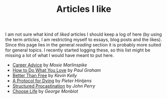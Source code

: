 #+TITLE: Articles I like

I am not sure what kind of /liked/ articles I should keep a log of here (by using
the term /articles/, I am restricting myself to essays, blog posts and the likes).
Since this page lies in the general /reading/ section it is probably more suited
for general topics. I recently started logging these, so this list might be
missing a lot of what I would have meant to put here.

- [[https://moxie.org/blog/career-advice/][Career Advice]] by /Moxie Marlinspike/
- [[http://www.paulgraham.com/love.html][How to Do What You Love]] by /Paul Graham/
- [[http://kk.org/thetechnium/better-than-fre/][Better Than Free]] by /Kevin Kelly/
- [[http://hintjens.com/blog:115][A Protocol for Dying]] by /Pieter Hintjens/
- [[http://www.structuredprocrastination.com/][Structured Procastination]] by /John Perry/
- [[http://www.monbiot.com/2000/06/09/choose-life/][Choose Life]] by /George Monbiot/
